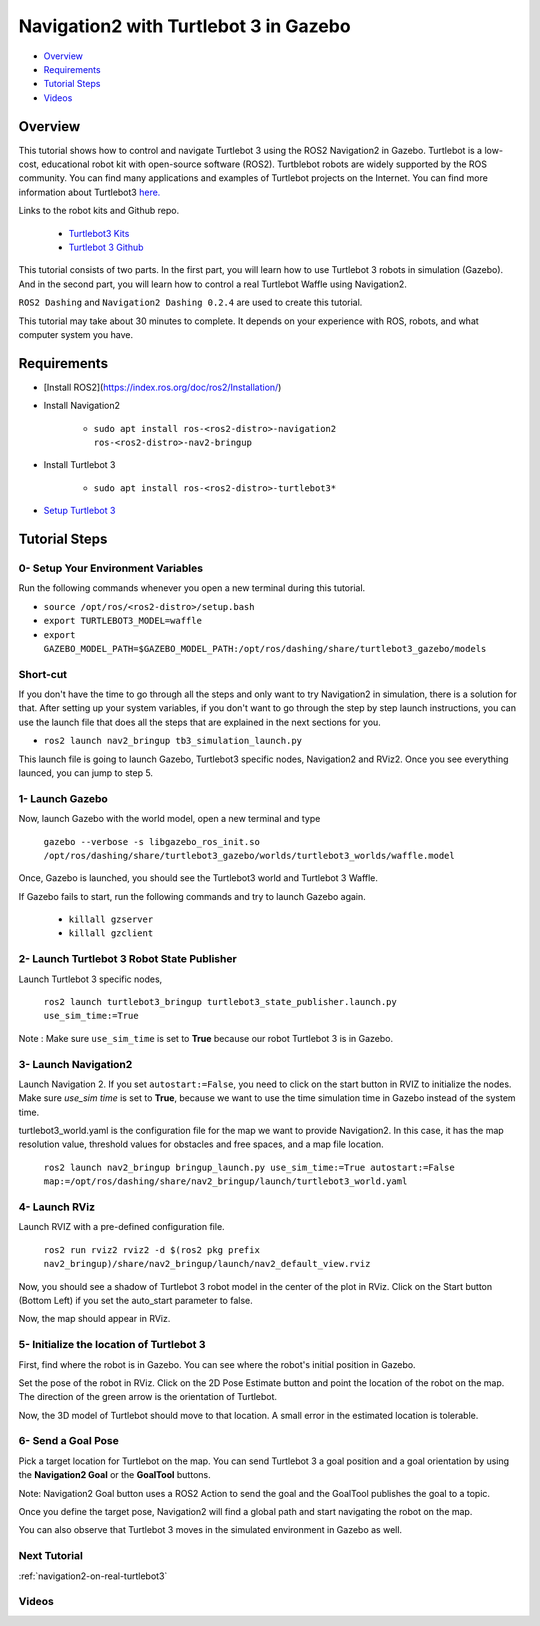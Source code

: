 .. _navigation2-with-turtlebot3-in-gazebo:

Navigation2 with Turtlebot 3 in Gazebo
**************************************

- `Overview`_
- `Requirements`_
- `Tutorial Steps`_
- `Videos`_

Overview
========

This tutorial shows how to control and navigate Turtlebot 3 using the ROS2 Navigation2 in Gazebo.
Turtlebot is a low-cost, educational robot kit with open-source software (ROS2).
Turtblebot robots are widely supported by the ROS community.
You can find many applications and examples of Turtlebot projects on the Internet.
You can find more information about Turtlebot3 `here. <https://www.turtlebot.com/>`_

Links to the robot kits and Github repo. 

  - `Turtlebot3 Kits <https://www.turtlebot.com/purchase/>`_
  - `Turtlebot 3 Github <https://github.com/ROBOTIS-GIT/turtlebot3>`_

This tutorial consists of two parts.
In the first part, you will learn how to use Turtlebot 3 robots in simulation (Gazebo).
And in the second part, you will learn how to control a real Turtlebot Waffle using Navigation2.

``ROS2 Dashing`` and ``Navigation2 Dashing 0.2.4`` are used to create this tutorial.

This tutorial may take about 30 minutes to complete. It depends on your experience with ROS, robots, and what computer system you have.

Requirements
============

- [Install ROS2](https://index.ros.org/doc/ros2/Installation/)

- Install Navigation2

    - ``sudo apt install ros-<ros2-distro>-navigation2 ros-<ros2-distro>-nav2-bringup``

- Install Turtlebot 3 

    - ``sudo apt install ros-<ros2-distro>-turtlebot3*``

- `Setup Turtlebot 3 <http://emanual.robotis.com/docs/en/platform/turtlebot3/ros2/#setup>`_

Tutorial Steps
==============

0- Setup Your Environment Variables
-----------------------------------

Run the following commands whenever you open a new terminal during this tutorial.

- ``source /opt/ros/<ros2-distro>/setup.bash``
- ``export TURTLEBOT3_MODEL=waffle``
- ``export GAZEBO_MODEL_PATH=$GAZEBO_MODEL_PATH:/opt/ros/dashing/share/turtlebot3_gazebo/models``

Short-cut
---------

If you don't have the time to go through all the steps and only want to try Navigation2 in simulation, there is a solution for that.
After setting up your system variables, if you don't want to go through the step by step launch instructions,
you can use the launch file that does all the steps that are explained in the next sections for you.

- ``ros2 launch nav2_bringup tb3_simulation_launch.py``

This launch file is going to launch Gazebo, Turtlebot3 specific nodes, Navigation2 and RViz2.
Once you see everything launced, you can jump to step 5.

1- Launch Gazebo
----------------

Now, launch Gazebo with the world model, open a new terminal and type

  ``gazebo --verbose -s libgazebo_ros_init.so /opt/ros/dashing/share/turtlebot3_gazebo/worlds/turtlebot3_worlds/waffle.model``

Once, Gazebo is launched, you should see the Turtlebot3 world and Turtlebot 3 Waffle.

If Gazebo fails to start, run the following commands and try to launch Gazebo again.

    - ``killall gzserver``
    - ``killall gzclient``

.. image:: images/Navigation2_with_Turtlebot3_in_Gazebo/gazebo_turlebot3.png
    :height: 720px
    :width: 1024px
    :alt: TB3 world and robot in Gazebo

2- Launch Turtlebot 3 Robot State Publisher
-------------------------------------------

Launch Turtlebot 3 specific nodes,

  ``ros2 launch turtlebot3_bringup turtlebot3_state_publisher.launch.py use_sim_time:=True``

Note : Make sure ``use_sim_time`` is set to **True** because our robot Turtlebot 3 is in Gazebo.

3- Launch Navigation2
---------------------

Launch Navigation 2. If you set ``autostart:=False``, you need to click on the start button in RVIZ to initialize the nodes. 
Make sure `use_sim time` is set to **True**, because we want to use the time simulation time in Gazebo instead of the system time.

turtlebot3_world.yaml is the configuration file for the map we want to provide Navigation2. 
In this case, it has the map resolution value, threshold values for obstacles and free spaces, and a map file location.

  ``ros2 launch nav2_bringup bringup_launch.py use_sim_time:=True autostart:=False map:=/opt/ros/dashing/share/nav2_bringup/launch/turtlebot3_world.yaml``

4-  Launch RViz
---------------

Launch RVIZ with a pre-defined configuration file.

  ``ros2 run rviz2 rviz2 -d $(ros2 pkg prefix nav2_bringup)/share/nav2_bringup/launch/nav2_default_view.rviz``

Now, you should see a shadow of Turtlebot 3 robot model in the center of the plot in RViz. 
Click on the Start button (Bottom Left) if you set the auto_start parameter to false.

.. image:: images/Navigation2_on_real_Turtlebot3/rviz_after_launch_view.png
    :height: 720px
    :width: 1024px
    :alt: Rviz after launch, auto_start = false

Now, the map should appear in RViz.

.. image:: images/Navigation2_with_Turtlebot3_in_Gazebo/rviz_initial_view.png
    :height: 720px
    :width: 1024px
    :alt: Turtlebot 3 map in RViz

5- Initialize the location of Turtlebot 3
-----------------------------------------

First, find where the robot is in Gazebo. You can see where the robot's initial position in Gazebo.

.. image:: images/Navigation2_with_Turtlebot3_in_Gazebo/gazebo_turlebot3.png
    :height: 720px
    :width: 1024px
    :alt: Turtlebot 3 world and robot in Gazebo

Set the pose of the robot in RViz. Click on the 2D Pose Estimate button and point the location of the robot on the map.
The direction of the green arrow is the orientation of Turtlebot.

.. image:: images/Navigation2_with_Turtlebot3_in_Gazebo/rviz_set_initial_pose.png
    :height: 720px
    :width: 1024px
    :alt: Set initial pose in RViz

Now, the 3D model of Turtlebot should move to that location.
A small error in the estimated location is tolerable.

6-  Send a Goal Pose
--------------------

Pick a target location for Turtlebot on the map. 
You can send Turtlebot 3 a goal position and a goal orientation by using the **Navigation2 Goal** or the **GoalTool** buttons.

Note: Navigation2 Goal button uses a ROS2 Action to send the goal and the GoalTool publishes the goal to a topic.

.. image:: images/Navigation2_with_Turtlebot3_in_Gazebo/rviz_send_goal_pose.png
    :height: 720px
    :width: 1024px
    :alt: Send goal pose in RViz

Once you define the target pose,  Navigation2 will find a global path and start navigating the robot on the map.

.. image:: images/Navigation2_with_Turtlebot3_in_Gazebo/rviz_robot_navigating.png
    :height: 720px
    :width: 1024px
    :alt: Turtlebot 3 navigating on a map in RViz

You can also observe that Turtlebot 3 moves in the simulated environment in Gazebo as well.

.. image:: images/Navigation2_with_Turtlebot3_in_Gazebo/gazebo_robot_reached_goal.png
    :height: 720px
    :width: 1024px
    :alt: Turtlebot 3 navigating in Gazebo

Next Tutorial
-------------

:ref:`navigation2-on-real-turtlebot3`

Videos
------

.. image:: images/Navigation2_with_Turtlebot3_in_Gazebo/navigation_with_recovery_behaviours.gif
    :height: 480px
    :width: 640px
    :alt: Navigation2 with Turtlebot 3 Demo
